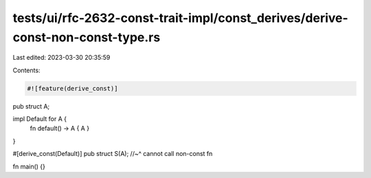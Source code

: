 tests/ui/rfc-2632-const-trait-impl/const_derives/derive-const-non-const-type.rs
===============================================================================

Last edited: 2023-03-30 20:35:59

Contents:

.. code-block:: rs

    #![feature(derive_const)]

pub struct A;

impl Default for A {
    fn default() -> A { A }
}

#[derive_const(Default)]
pub struct S(A);
//~^ cannot call non-const fn

fn main() {}


